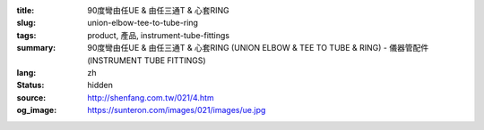 :title: 90度彎由任UE & 由任三通T & 心套RING
:slug: union-elbow-tee-to-tube-ring
:tags: product, 產品, instrument-tube-fittings
:summary: 90度彎由任UE & 由任三通T & 心套RING (UNION ELBOW & TEE TO TUBE & RING) - 儀器管配件 (INSTRUMENT TUBE FITTINGS)
:lang: zh
:status: hidden
:source: http://shenfang.com.tw/021/4.htm
:og_image: https://sunteron.com/images/021/images/ue.jpg
